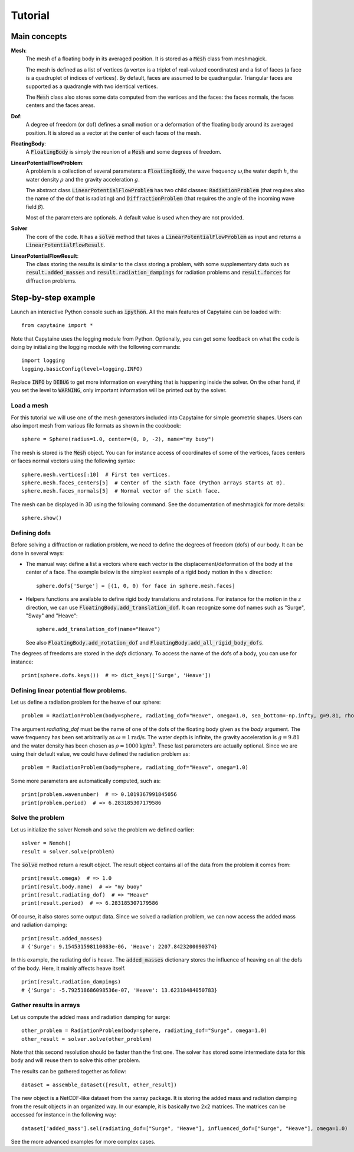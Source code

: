 ========
Tutorial
========

Main concepts
=============

**Mesh**:
    The mesh of a floating body in its averaged position. It is stored as a :code:`Mesh` class
    from meshmagick.

    The mesh is defined as a list of vertices (a vertex is a triplet of real-valued coordinates)
    and a list of faces (a face is a quadruplet of indices of vertices). By default, faces are
    assumed to be quadrangular. Triangular faces are supported as a quadrangle with two identical
    vertices.

    The :code:`Mesh` class also stores some data computed from the vertices and the faces: the
    faces normals, the faces centers and the faces areas.

**Dof**:
    A degree of freedom (or dof) defines a small motion or a deformation of the floating body
    around its averaged position. It is stored as a vector at the center of each faces of the mesh.

    .. Rigid-body dofs can be generated with the :code:`add_translation_dof` and
       :code:`add_rotation_dof` methods.

**FloatingBody**:
    A :code:`FloatingBody` is simply the reunion of a :code:`Mesh` and some degrees of freedom.

**LinearPotentialFlowProblem**:
    A problem is a collection of several parameters: a :code:`FloatingBody`, the wave frequency
    :math:`\omega`,the water depth :math:`h`, the water density :math:`\rho` and the gravity
    acceleration :math:`g`.
    
    The abstract class :code:`LinearPotentialFlowProblem` has two child classes:
    :code:`RadiationProblem` (that requires also the name of the dof that is radiating) and
    :code:`DiffractionProblem` (that requires the angle of the incoming wave field :math:`\beta`).

    Most of the parameters are optionals. A default value is used when they are not provided.

**Solver**
    The core of the code. It has a :code:`solve` method that takes a
    :code:`LinearPotentialFlowProblem` as input and returns a :code:`LinearPotentialFlowResult`.

**LinearPotentialFlowResult**:
    The class storing the results is similar to the class storing a problem, with some
    supplementary data such as :code:`result.added_masses` and :code:`result.radiation_dampings`
    for radiation problems and :code:`result.forces` for diffraction problems.

Step-by-step example
====================

Launch an interactive Python console such as :code:`ipython`.
All the main features of Capytaine can be loaded with::

    from capytaine import *

Note that Capytaine uses the logging module from Python. Optionally, you can get some feedback on
what the code is doing by initializing the logging module with the following commands::

    import logging
    logging.basicConfig(level=logging.INFO)

Replace :code:`INFO` by :code:`DEBUG` to get more information on everything that is happening
inside the solver. On the other hand, if you set the level to :code:`WARNING`, only important
information will be printed out by the solver.

Load a mesh
-----------

For this tutorial we will use one of the mesh generators included into Capytaine for simple
geometric shapes. Users can also import mesh from various file formats as shown in the cookbook::

    sphere = Sphere(radius=1.0, center=(0, 0, -2), name="my buoy")

The mesh is stored is the :code:`Mesh` object. You can for instance access of coordinates of some
of the vertices, faces centers or faces normal vectors using the following syntax:: 

    sphere.mesh.vertices[:10]  # First ten vertices.
    sphere.mesh.faces_centers[5]  # Center of the sixth face (Python arrays starts at 0).
    sphere.mesh.faces_normals[5]  # Normal vector of the sixth face.

The mesh can be displayed in 3D using the following command. See the documentation of meshmagick
for more details::

    sphere.show()

Defining dofs
-------------

Before solving a diffraction or radiation problem, we need to define the degrees of freedom (dofs) of our
body. It can be done in several ways:

* The manual way: define a list a vectors where each vector is the displacement/deformation of the
  body at the center of a face. The example below is the simplest example of a rigid body motion in
  the :math:`x` direction::

    sphere.dofs['Surge'] = [(1, 0, 0) for face in sphere.mesh.faces]

* Helpers functions are available to define rigid body translations and rotations. For instance for
  the motion in the :math:`z` direction, we can use :code:`FloatingBody.add_translation_dof`. It can recognize
  some dof names such as "Surge", "Sway" and "Heave"::

    sphere.add_translation_dof(name="Heave")

  See also :code:`FloatingBody.add_rotation_dof` and :code:`FloatingBody.add_all_rigid_body_dofs`.

The degrees of freedoms are stored in the `dofs` dictionary. To access the name of the dofs of a
body, you can use for instance::

    print(sphere.dofs.keys())  # => dict_keys(['Surge', 'Heave'])

Defining linear potential flow problems.
----------------------------------------

Let us define a radiation problem for the heave of our sphere::

    problem = RadiationProblem(body=sphere, radiating_dof="Heave", omega=1.0, sea_bottom=-np.infty, g=9.81, rho=1000)

The argument `radiating_dof` must be the name of one of the dofs of the floating body given as the
`body` argument. The wave frequency has been set arbitrarily as :math:`\omega = 1 \text{rad/s}`.
The water depth is infinite, the gravity acceleration is :math:`g = 9.81` and the water density has
been chosen as :math:`\rho = 1000 \text{kg/m}^3`. These last parameters are actually optional.
Since we are using their default value, we could have defined the radiation problem as::

    problem = RadiationProblem(body=sphere, radiating_dof="Heave", omega=1.0)

Some more parameters are automatically computed, such as::

    print(problem.wavenumber)  # => 0.1019367991845056
    print(problem.period)  # => 6.283185307179586

Solve the problem
-----------------

Let us initialize the solver Nemoh and solve the problem we defined earlier::

    solver = Nemoh()
    result = solver.solve(problem)

The :code:`solve` method return a result object. The result object contains all of the data from
the problem it comes from::

    print(result.omega)  # => 1.0
    print(result.body.name)  # => "my buoy"
    print(result.radiating_dof)  # => "Heave"
    print(result.period)  # => 6.283185307179586

Of course, it also stores some output data. Since we solved a radiation problem, we can now access
the added mass and radiation damping::

    print(result.added_masses)
    # {'Surge': 9.154531598110083e-06, 'Heave': 2207.8423200090374}

In this example, the radiating dof is heave. The :code:`added_masses` dictionary stores the
influence of heaving on all the dofs of the body. Here, it mainly affects heave itself.

::

    print(result.radiation_dampings)
    # {'Surge': -5.792518686098536e-07, 'Heave': 13.62318484050783}

Gather results in arrays
------------------------

Let us compute the added mass and radiation damping for surge::

    other_problem = RadiationProblem(body=sphere, radiating_dof="Surge", omega=1.0)
    other_result = solver.solve(other_problem)

Note that this second resolution should be faster than the first one. The solver has stored some
intermediate data for this body and will reuse them to solve this other problem.

The results can be gathered together as follow::

    dataset = assemble_dataset([result, other_result])

The new object is a NetCDF-like dataset from the xarray package. It is storing the added mass and
radiation damping from the result objects in an organized way. In our example, it is basically two
2x2 matrices. The matrices can be accessed for instance in the following way::

    dataset['added_mass'].sel(radiating_dof=["Surge", "Heave"], influenced_dof=["Surge", "Heave"], omega=1.0)

See the more advanced examples for more complex cases.

